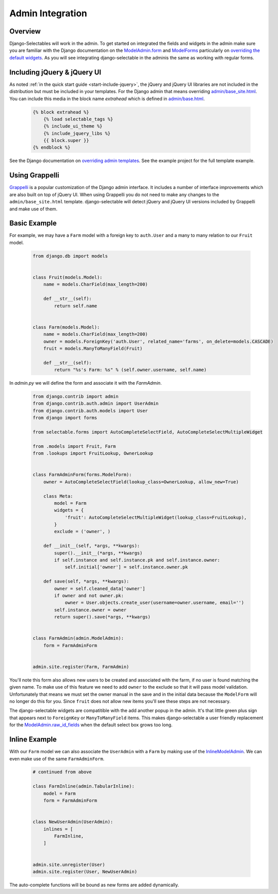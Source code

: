 Admin Integration
====================

Overview
--------------------------------------

Django-Selectables will work in the admin. To get started on integrated the
fields and widgets in the admin make sure you are familiar with the Django
documentation on the `ModelAdmin.form <http://docs.djangoproject.com/en/stable/ref/contrib/admin/#django.contrib.admin.ModelAdmin.form>`_
and `ModelForms <http://docs.djangoproject.com/en/stable/topics/forms/modelforms/>`_ particularly
on `overriding the default widgets <http://docs.djangoproject.com/en/stable/topics/forms/modelforms/#overriding-the-default-field-types-or-widgets>`_.
As you will see integrating django-selectable in the adminis the same as working with regular forms.


.. _admin-jquery-include:

Including jQuery & jQuery UI
--------------------------------------

As noted :ref:`in the quick start guide <start-include-jquery>`, the jQuery and jQuery UI libraries
are not included in the distribution but must be included in your templates. For the
Django admin that means overriding
`admin/base_site.html <https://code.djangoproject.com/browser/django/trunk/django/contrib/admin/templates/admin/base_site.html>`_.
You can include this media in the block name `extrahead` which is defined in
`admin/base.html <https://code.djangoproject.com/browser/django/trunk/django/contrib/admin/templates/admin/base.html>`_.

    .. code-block:: html

        {% block extrahead %}
            {% load selectable_tags %}
            {% include_ui_theme %}
            {% include_jquery_libs %}
            {{ block.super }}
        {% endblock %}

See the Django documentation on
`overriding admin templates <https://docs.djangoproject.com/en/stable/ref/contrib/admin/#overriding-admin-templates>`_.
See the example project for the full template example.


.. _admin-grappelli:

Using Grappelli
--------------------------------------

`Grappelli <https://django-grappelli.readthedocs.org>`_ is a popular customization of the Django
admin interface. It includes a number of interface improvements which are also built on top of
jQuery UI. When using Grappelli you do not need to make any changes to the ``admin/base_site.html``
template. django-selectable will detect jQuery and jQuery UI versions included by Grappelli
and make use of them.


.. _admin-basic-example:

Basic Example
--------------------------------------

For example, we may have a ``Farm`` model with a foreign key to ``auth.User`` and
a many to many relation to our ``Fruit`` model.

    .. code-block:: python

        from django.db import models


        class Fruit(models.Model):
            name = models.CharField(max_length=200)

            def __str__(self):
                return self.name


        class Farm(models.Model):
            name = models.CharField(max_length=200)
            owner = models.ForeignKey('auth.User', related_name='farms', on_delete=models.CASCADE)
            fruit = models.ManyToManyField(Fruit)

            def __str__(self):
                return "%s's Farm: %s" % (self.owner.username, self.name)

In `admin.py` we will define the form and associate it with the `FarmAdmin`.

    .. code-block:: python

        from django.contrib import admin
        from django.contrib.auth.admin import UserAdmin
        from django.contrib.auth.models import User
        from django import forms

        from selectable.forms import AutoCompleteSelectField, AutoCompleteSelectMultipleWidget

        from .models import Fruit, Farm
        from .lookups import FruitLookup, OwnerLookup


        class FarmAdminForm(forms.ModelForm):
            owner = AutoCompleteSelectField(lookup_class=OwnerLookup, allow_new=True)

            class Meta:
                model = Farm
                widgets = {
                    'fruit': AutoCompleteSelectMultipleWidget(lookup_class=FruitLookup),
                }
                exclude = ('owner', )

            def __init__(self, *args, **kwargs):
                super().__init__(*args, **kwargs)
                if self.instance and self.instance.pk and self.instance.owner:
                    self.initial['owner'] = self.instance.owner.pk

            def save(self, *args, **kwargs):
                owner = self.cleaned_data['owner']
                if owner and not owner.pk:
                    owner = User.objects.create_user(username=owner.username, email='')
                self.instance.owner = owner
                return super().save(*args, **kwargs)


        class FarmAdmin(admin.ModelAdmin):
            form = FarmAdminForm


        admin.site.register(Farm, FarmAdmin)


You'll note this form also allows new users to be created and associated with the
farm, if no user is found matching the given name. To make use of this feature we
need to add ``owner`` to the exclude so that it will pass model validation. Unfortunately
that means we must set the owner manual in the save and in the initial data because
the ``ModelForm`` will no longer do this for you. Since ``fruit`` does not allow new
items you'll see these steps are not necessary.

The django-selectable widgets are compatitible with the add another popup in the
admin. It's that little green plus sign that appears next to ``ForeignKey`` or
``ManyToManyField`` items. This makes django-selectable a user friendly replacement
for the `ModelAdmin.raw_id_fields <https://docs.djangoproject.com/en/stable/ref/contrib/admin/#django.contrib.admin.ModelAdmin.raw_id_fields>`_
when the default select box grows too long.


.. _admin-inline-example:

Inline Example
--------------------------------------

With our ``Farm`` model we can also associate the ``UserAdmin`` with a ``Farm``
by making use of the `InlineModelAdmin
<http://docs.djangoproject.com/en/stable/ref/contrib/admin/#inlinemodeladmin-objects>`_.
We can even make use of the same ``FarmAdminForm``.

    .. code-block:: python

        # continued from above

        class FarmInline(admin.TabularInline):
            model = Farm
            form = FarmAdminForm


        class NewUserAdmin(UserAdmin):
            inlines = [
                FarmInline,
            ]


        admin.site.unregister(User)
        admin.site.register(User, NewUserAdmin)

The auto-complete functions will be bound as new forms are added dynamically.
